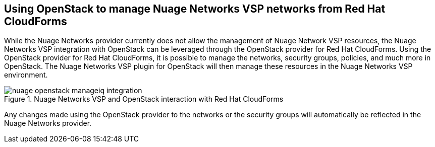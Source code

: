== Using OpenStack to manage Nuage Networks VSP networks from Red Hat CloudForms

While the Nuage Networks provider currently does not allow the management of Nuage Network VSP resources, the Nuage Networks VSP integration with OpenStack can be leveraged through the OpenStack provider for Red Hat CloudForms. Using the OpenStack provider for Red Hat CloudForms, it is possible to manage the networks, security groups, policies, and much more in OpenStack. The Nuage Networks VSP plugin for OpenStack will then manage these resources in the Nuage Networks VSP environment. 

.Nuage Networks VSP and OpenStack interaction with Red Hat CloudForms
image::openstack/images/nuage-openstack-manageiq-integration.png[]

Any changes made using the OpenStack provider to the networks or the security groups will automatically be reflected in the Nuage Networks provider.

